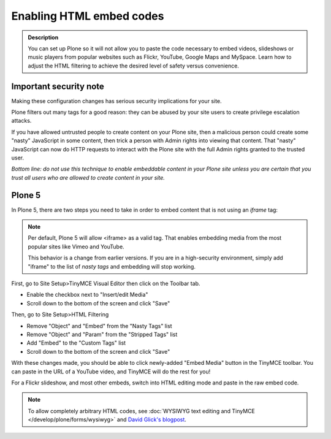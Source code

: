 =========================
Enabling HTML embed codes
=========================

.. admonition:: Description

    You can set up Plone so it will not allow you to paste the code necessary to embed videos, slideshows or music players from popular websites such as Flickr, YouTube, Google Maps and MySpace. Learn how to adjust the HTML filtering to achieve the desired level of safety versus convenience.

.. figure:: ../../_robot/filter-setup.png
   :align: center
   :alt: HTML filter setup configuration


Important security note
------------------------

Making these configuration changes has serious security implications for your site.

Plone filters out many tags for a good reason:
they can be abused by your site users to create privilege escalation attacks.

If you have allowed untrusted people to create content on your Plone site, then a malicious person could create some "nasty" JavaScript in some content, then trick a person with Admin rights into viewing that content.
That "nasty" JavaScript can now do HTTP requests to interact with the Plone site with the full Admin rights granted to the trusted user.

*Bottom line: do not use this technique to enable embeddable content in your Plone site unless you are certain that you trust all users who are allowed to create content in your site.*

Plone 5
-------

In Plone 5, there are two steps you need to take in order to embed content that is not using an *iframe* tag:

.. note::

   Per default, Plone 5 will allow <iframe> as a valid tag.
   That enables embedding media from the most popular sites like Vimeo and YouTube.

   This behavior is a change from earlier versions.
   If you are in a high-security environment, simply add "iframe" to the list of *nasty tags* and embedding will stop working.


First, go to Site Setup>TinyMCE Visual Editor then click on the Toolbar tab.

- Enable the checkbox next to "Insert/edit Media"
- Scroll down to the bottom of the screen and click "Save"


Then, go to Site Setup>HTML Filtering

- Remove "Object" and "Embed" from the "Nasty Tags" list
- Remove "Object" and "Param" from the "Stripped Tags" list
- Add "Embed" to the "Custom Tags" list
- Scroll down to the bottom of the screen and click "Save"


With these changes made, you should be able to click newly-added "Embed Media" button in the TinyMCE toolbar.  You can paste in the URL of a YouTube video, and TinyMCE will do the rest for you!

For a Flickr slideshow, and most other embeds, switch into HTML editing mode and paste in the raw embed code.

.. note::

  To allow completely arbitrary HTML codes, see :doc:`WYSIWYG text editing and TinyMCE </develop/plone/forms/wysiwyg>` and `David Glick's blogpost <http://glicksoftware.com/blog/disable-html-filtering>`_.
